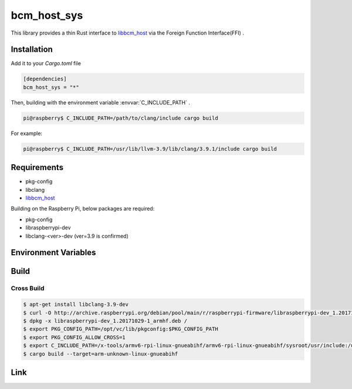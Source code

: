 
bcm_host_sys
================================================================

This library provides a thin Rust interface to `libbcm_host`_ via the Foreign Function Interface(FFI) .


Installation
----------------------------------------------------------------

Add it to your `Cargo.toml` file

.. code-block:: none

    [dependencies]
    bcm_host_sys = "*"

Then, building with the environment variable :envvar:`C_INCLUDE_PATH` .

.. code-block:: shell

    pi@raspberry$ C_INCLUDE_PATH=/path/to/clang/include cargo build


For example:

.. code-block:: shell

    pi@raspberry$ C_INCLUDE_PATH=/usr/lib/llvm-3.9/lib/clang/3.9.1/include cargo build


Requirements
----------------------------------------------------------------

- pkg-config
- libclang
- `libbcm_host`_


Building on the Raspberry Pi, below packages are required:

- pkg-config
- libraspberrypi-dev
- libclang-<ver>-dev (ver=3.9 is confirmed)


Environment Variables
----------------------------------------------------------------

.. envvar:: C_INCLUDE_PATH

   PATH to directory contains C header files.
   e.g. /usr/lib/llvm-3.9/lib/clang/3.9.1/include


Build
----------------------------------------------------------------

Cross Build
^^^^^^^^^^^^^^^^^^^^^^^^^^^^^^^^^^^^^^^^^^^^^^^^^^^^^^^^^^^^^^^^

.. code-block:: shell

    $ apt-get install libclang-3.9-dev
    $ curl -O http://archive.raspberrypi.org/debian/pool/main/r/raspberrypi-firmware/libraspberrypi-dev_1.20171029-1_armhf.deb
    $ dpkg -x libraspberrypi-dev_1.20171029-1_armhf.deb /
    $ export PKG_CONFIG_PATH=/opt/vc/lib/pkgconfig:$PKG_CONFIG_PATH
    $ export PKG_CONFIG_ALLOW_CROSS=1
    $ export C_INCLUDE_PATH=/x-tools/armv6-rpi-linux-gnueabihf/armv6-rpi-linux-gnueabihf/sysroot/usr/include:/usr/lib/llvm-3.9/lib/clang/3.9.1/include
    $ cargo build --target=arm-unknown-linux-gnueabihf


Link
----------------------------------------------------------------

.. _libbcm_host: https://github.com/raspberrypi/firmware/

